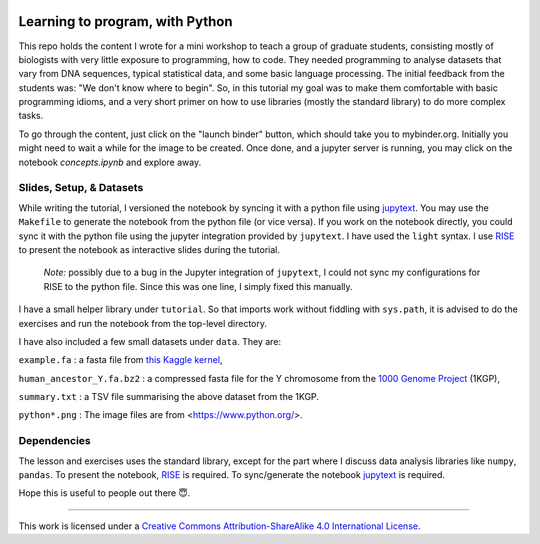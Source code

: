 .. image:: data/python-logo-mini.png

.. image:: https://mybinder.org/badge_logo.svg
 :target: https://mybinder.org/v2/gh/suvayu/learning-to-code-w-py/master

Learning to program, with Python
================================

This repo holds the content I wrote for a mini workshop to teach a
group of graduate students, consisting mostly of biologists with very
little exposure to programming, how to code.  They needed programming
to analyse datasets that vary from DNA sequences, typical statistical
data, and some basic language processing.  The initial feedback from
the students was: "We don't know where to begin".  So, in this
tutorial my goal was to make them comfortable with basic programming
idioms, and a very short primer on how to use libraries (mostly the
standard library) to do more complex tasks.

To go through the content, just click on the "launch binder" button,
which should take you to mybinder.org.  Initially you might need to
wait a while for the image to be created.  Once done, and a jupyter
server is running, you may click on the notebook `concepts.ipynb` and
explore away.

Slides, Setup, & Datasets
-------------------------

While writing the tutorial, I versioned the notebook by syncing it
with a python file using `jupytext
<https://jupytext.readthedocs.io/en/latest/>`_.  You may use the
``Makefile`` to generate the notebook from the python file (or vice
versa).  If you work on the notebook directly, you could sync it with
the python file using the jupyter integration provided by
``jupytext``.  I have used the ``light`` syntax.  I use `RISE
<https://rise.readthedocs.io/>`_ to present the notebook as
interactive slides during the tutorial.

 *Note:* possibly due to a bug in the Jupyter integration of
 ``jupytext``, I could not sync my configurations for RISE to the
 python file.  Since this was one line, I simply fixed this manually.

I have a small helper library under ``tutorial``.  So that imports
work without fiddling with ``sys.path``, it is advised to do the
exercises and run the notebook from the top-level directory.

I have also included a few small datasets under ``data``.  They are:

``example.fa`` : a fasta file from `this Kaggle kernel <https://www.kaggle.com/thomasnelson/working-with-dna-sequence-data-for-ml/data>`__,

``human_ancestor_Y.fa.bz2`` : a compressed fasta file for the Y chromosome from the `1000 Genome Project <http://ftp.1000genomes.ebi.ac.uk/vol1/ftp/pilot_data/technical/reference/ancestral_alignments/>`__ (1KGP),

``summary.txt`` : a TSV file summarising the above dataset from the 1KGP.

``python*.png`` : The image files are from <https://www.python.org/>.

Dependencies
------------

The lesson and exercises uses the standard library, except for the
part where I discuss data analysis libraries like ``numpy``,
``pandas``.  To present the notebook, `RISE`_ is required.  To
sync/generate the notebook `jupytext`_ is required.

Hope this is useful to people out there 😇.

-------

.. image:: https://i.creativecommons.org/l/by-sa/4.0/88x31.png
  :target: https://creativecommons.org/licenses/by-sa/4.0/

This work is licensed under a `Creative Commons Attribution-ShareAlike 4.0 International License <https://creativecommons.org/licenses/by-sa/4.0/>`__.
